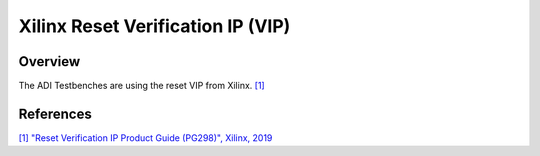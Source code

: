 .. _xilinx_rst_vip:

Xilinx Reset Verification IP (VIP)
================================================================================

Overview
-------------------------------------------------------------------------------

The ADI Testbenches are using the reset VIP from Xilinx.
`[1] <https://docs.amd.com/v/u/en-US/pg298-rst-vip>`__


References
-------------------------------------------------------------------------------

`[1] "Reset Verification IP Product Guide (PG298)", Xilinx, 2019
<https://docs.amd.com/v/u/en-US/pg298-rst-vip>`__

